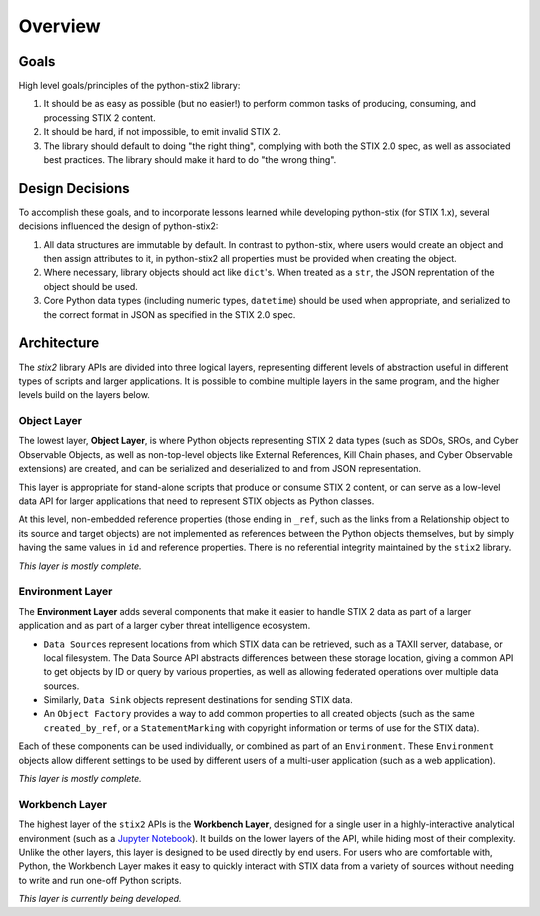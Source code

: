 Overview
========

Goals
-----

High level goals/principles of the python-stix2 library:

1. It should be as easy as possible (but no easier!) to perform common tasks of
   producing, consuming, and processing STIX 2 content.
2. It should be hard, if not impossible, to emit invalid STIX 2.
3. The library should default to doing "the right thing", complying with both
   the STIX 2.0 spec, as well as associated best practices. The library should
   make it hard to do "the wrong thing".

Design Decisions
----------------

To accomplish these goals, and to incorporate lessons learned while developing
python-stix (for STIX 1.x), several decisions influenced the design of
python-stix2:

1. All data structures are immutable by default. In contrast to python-stix,
   where users would create an object and then assign attributes to it, in
   python-stix2 all properties must be provided when creating the object.
2. Where necessary, library objects should act like ``dict``'s. When treated as
   a ``str``, the JSON reprentation of the object should be used.
3. Core Python data types (including numeric types, ``datetime``) should be used
   when appropriate, and serialized to the correct format in JSON as specified
   in the STIX 2.0 spec.

Architecture
------------

The `stix2` library APIs are divided into three logical layers, representing
different levels of abstraction useful in different types of scripts and larger
applications. It is possible to combine multiple layers in the same program,
and the higher levels build on the layers below.


Object Layer
^^^^^^^^^^^^

The lowest layer, **Object Layer**, is where Python objects representing STIX 2
data types (such as SDOs, SROs, and Cyber Observable Objects, as well as
non-top-level objects like External References, Kill Chain phases, and Cyber
Observable extensions) are created, and can be serialized and deserialized
to and from JSON representation.

This layer is appropriate for stand-alone scripts that produce or consume STIX
2 content, or can serve as a low-level data API for larger applications that
need to represent STIX objects as Python classes.

At this level, non-embedded reference properties (those ending in ``_ref``, such
as the links from a Relationship object to its source and target objects) are
not implemented as references between the Python objects themselves, but by
simply having the same values in ``id`` and reference properties. There is no
referential integrity maintained by the ``stix2`` library.

*This layer is mostly complete.*

Environment Layer
^^^^^^^^^^^^^^^^^

The **Environment Layer** adds several components that make it easier to handle
STIX 2 data as part of a larger application and as part of a larger cyber threat
intelligence ecosystem.

- ``Data Source``\s represent locations from which STIX data can be retrieved,
  such as a TAXII server, database, or local filesystem. The Data Source API
  abstracts differences between these storage location, giving a common API to
  get objects by ID or query by various properties, as well as allowing
  federated operations over multiple data sources.
- Similarly, ``Data Sink`` objects represent destinations for sending STIX data.
- An ``Object Factory`` provides a way to add common properties to all created
  objects (such as the same ``created_by_ref``, or a ``StatementMarking`` with
  copyright information or terms of use for the STIX data).

Each of these components can be used individually, or combined as part of an
``Environment``. These ``Environment`` objects allow different settings to be
used by different users of a multi-user application (such as a web application).

*This layer is mostly complete.*

Workbench Layer
^^^^^^^^^^^^^^^

The highest layer of the ``stix2`` APIs is the **Workbench Layer**, designed for
a single user in a highly-interactive analytical environment (such as a `Jupyter
Notebook <https://jupyter.org/>`_). It builds on the lower layers of the API,
while hiding most of their complexity. Unlike the other layers, this layer is
designed to be used directly by end users. For users who are comfortable with,
Python, the Workbench Layer makes it easy to quickly interact with STIX data
from a variety of sources without needing to write and run one-off Python
scripts.

*This layer is currently being developed.*
